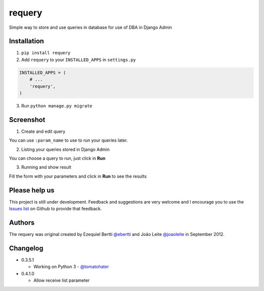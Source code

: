 requery
=======

Simple way to store and use queries in database for use of DBA in Django Admin

.. image:: https://d2weczhvl823v0.cloudfront.net/ebertti/requery/trend.png
.. image:: https://pypip.in/v/requery/badge.png
.. image:: https://pypip.in/d/requery/badge.png

Installation
------------

1. ``pip install requery``

2. Add ``requery`` to your ``INSTALLED_APPS`` in ``settings.py`` ::

.. code-block:: python

        INSTALLED_APPS = (
            # ...
            'requery',
        )

3. Run ``python manage.py migrate``

Screenshot
----------

1) Create and edit query

You can use ``:param_name`` to use to run your queries later.

.. image:: https://raw.githubusercontent.com/ebertti/requery/master/screenshot/change_form.png

2) Listing your queries stored in Django Admin

You can choose a query to run, just click in **Run**

.. image:: https://raw.githubusercontent.com/ebertti/requery/master/screenshot/change_list.png

3) Running and show result

Fill the form with your parameters and click in **Run** to see the results

.. image:: https://raw.githubusercontent.com/ebertti/requery/master/screenshot/running.png


Please help us
--------------
This project is still under development. Feedback and suggestions are very welcome and I encourage you to use the `Issues list <http://github.com/ebertti/requery/issues>`_ on Github to provide that feedback.

Authors
-------
The requery was original created by Ezequiel Bertti `@ebertti <https://github.com/ebertti>`_ and João Leite `@joaoleite <https://github.com/joaoleite>`_ in September 2012.

Changelog
---------

* 0.3.5.1

  * Working on Python 3 - `@tomatohater <https://github.com/tomatohater>`_

* 0.4.1.0

  * Allow receive list parameter